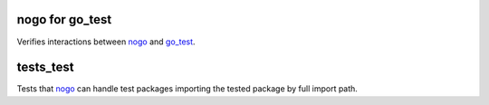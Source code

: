 nogo for go_test
=============================

.. _nogo: /go/nogo.rst
.. _go_test: /docs/go/core/rules.md#_go_test

Verifies interactions between `nogo`_ and `go_test`_.


tests_test
=============================

Tests that `nogo`_ can handle test packages importing the tested package by full
import path.

